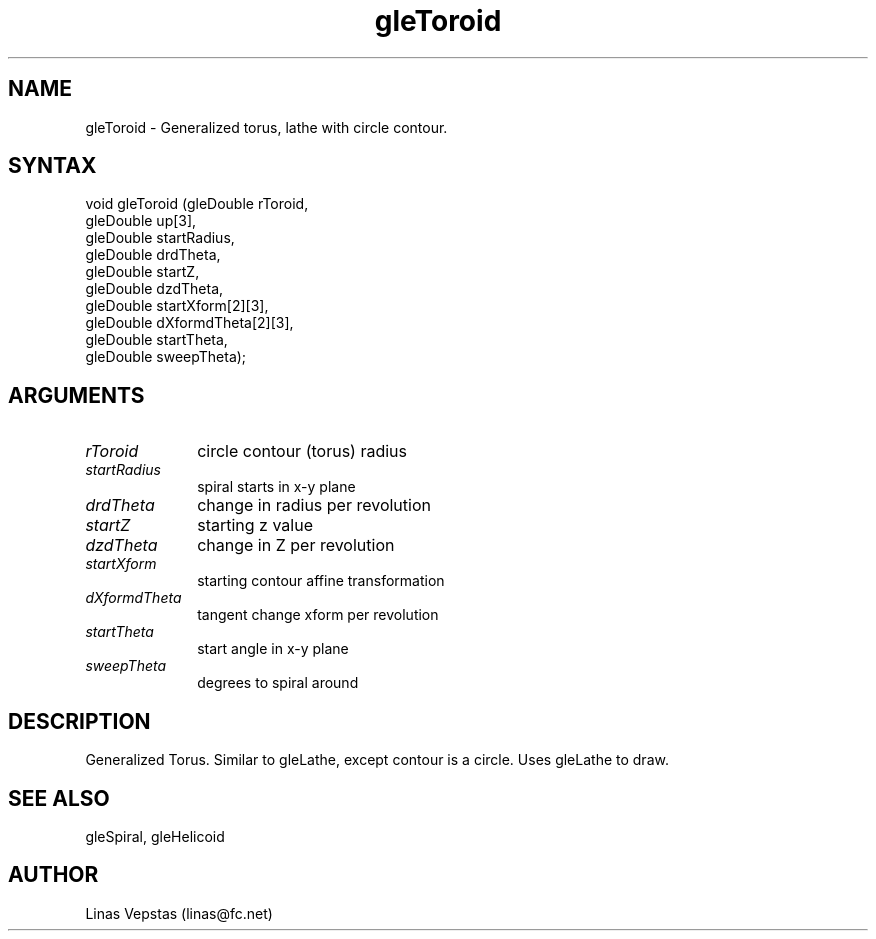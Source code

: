.\"
.\" GLE Tubing & Extrusions Library Documentation 
.\"
.TH gleToroid 3GLE "3.6" "GLE" "GLE"
.SH NAME
gleToroid - Generalized torus, lathe with circle contour.
.SH SYNTAX
.nf
.LP
void gleToroid (gleDouble rToroid,
                gleDouble up[3],
                gleDouble startRadius,
                gleDouble drdTheta,
                gleDouble startZ,
                gleDouble dzdTheta,
                gleDouble startXform[2][3],
                gleDouble dXformdTheta[2][3],
                gleDouble startTheta,
                gleDouble sweepTheta);
.fi
.SH ARGUMENTS
.IP \fIrToroid\fP 1i
circle contour (torus) radius
.IP \fIstartRadius\fP 1i
spiral starts in x-y plane
.IP \fIdrdTheta\fP 1i
change in radius per revolution
.IP \fIstartZ\fP 1i
starting z value
.IP \fIdzdTheta\fP 1i
change in Z per revolution
.IP \fIstartXform\fP 1i
starting contour affine transformation
.IP \fIdXformdTheta\fP 1i
tangent change xform per revolution
.IP \fIstartTheta\fP 1i
start angle in x-y plane
.IP \fIsweepTheta\fP 1i
degrees to spiral around
.SH DESCRIPTION

Generalized Torus. Similar to gleLathe, except contour is a circle.
Uses gleLathe to draw.

.SH SEE ALSO
gleSpiral, gleHelicoid
.SH AUTHOR
Linas Vepstas (linas@fc.net)
